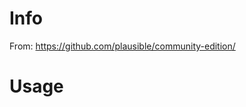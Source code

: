 # -*- ispell-local-dictionary: "english" -*-

* Info 

From: https://github.com/plausible/community-edition/

* Usage